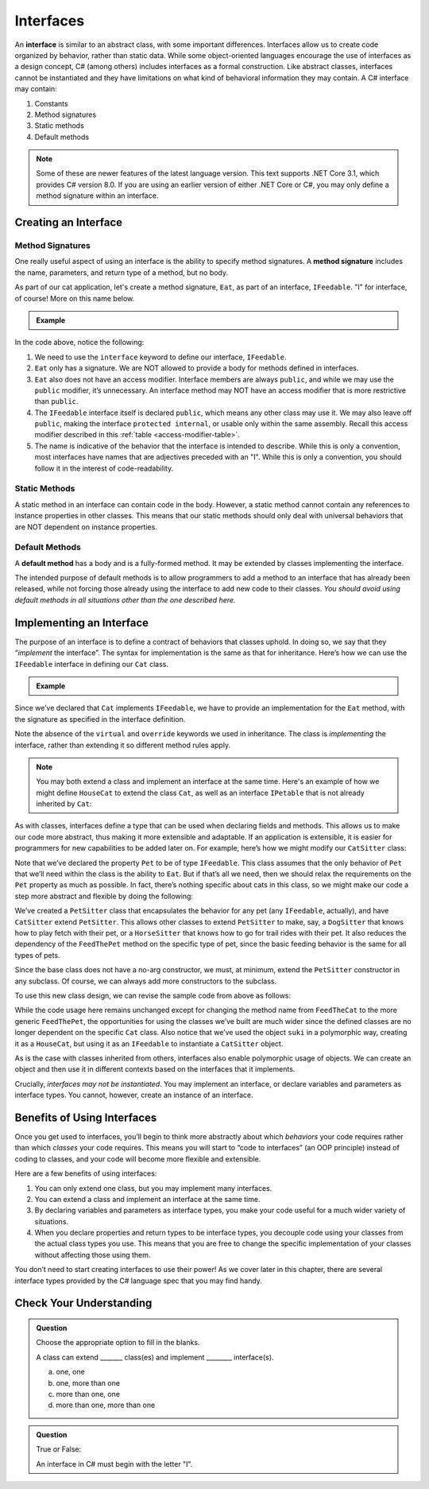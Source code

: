 Interfaces
==========

.. index:: ! interface

An **interface** is similar to an abstract class, with some important differences. Interfaces allow us to 
create code organized by behavior, rather than static data. While some object-oriented languages encourage 
the use of interfaces as a design concept, C# (among others) includes interfaces as a formal construction. 
Like abstract classes, interfaces cannot be instantiated and they have limitations on what kind of 
behavioral information they may contain. A C# interface may contain:

#. Constants
#. Method signatures
#. Static methods
#. Default methods

.. admonition:: Note

   Some of these are newer features of the latest language version. This text supports .NET Core 3.1,
   which provides C# version 8.0. If you are using an earlier version of either .NET Core or C#, you 
   may only define a method signature within an interface.

.. _create-an-interface:

Creating an Interface
---------------------

Method Signatures
^^^^^^^^^^^^^^^^^

.. index:: ! method signature

One really useful aspect of using an interface is the ability to specify method signatures.
A **method signature** includes the name, parameters, and return
type of a method, but no body.

As part of our cat application, let's create a method signature, ``Eat``, as part of an 
interface, ``IFeedable``. "I" for interface, of course! More on this name below.

.. admonition:: Example

   .. sourcecode:: c#
      :linenos:

      public interface IFeedable
      {

         void Eat();

      }

In the code above, notice the following:

#. We need to use the ``interface`` keyword to define our interface, ``IFeedable``.
#. ``Eat`` only has a signature. We are NOT allowed to provide a body for methods defined 
   in interfaces.
#. ``Eat`` also does not have an access modifier. Interface members are always ``public``, 
   and while we may use the ``public`` modifier, it’s unnecessary. An interface method may NOT 
   have an access modifier that is more restrictive than ``public``.
#. The ``IFeedable`` interface itself is declared ``public``, which means any other class may 
   use it. We may also leave off ``public``, making the interface ``protected internal``, or 
   usable only within the same assembly. Recall this access modifier described in this
   :ref:`table <access-modifier-table>`.
#. The name is indicative of the behavior that the interface is intended to describe. While this 
   is only a convention, most interfaces have names that are adjectives preceded with an "I". 
   While this is only a convention, you should follow it in the interest of code-readability.

Static Methods
^^^^^^^^^^^^^^

A static method in an interface can contain code in the body.
However, a static method cannot contain any references to instance properties in other classes.
This means that our static methods should only deal with universal behaviors that are NOT 
dependent on instance properties.


Default Methods
^^^^^^^^^^^^^^^

.. index:: ! default methods

A **default method** has a body and is a fully-formed method. It may be extended by classes 
implementing the interface.

.. sourcecode:: c#
   :linenos:

   public interface IFeedable {

      void Eat();

      void Nap() {
         Console.WriteLine("snooooozzze");
      }

   }

The intended purpose of default methods is to allow
programmers to add a method to an interface that has already been
released, while not forcing those already using the interface to add new
code to their classes. *You should avoid using default methods in all situations other than the 
one described here.*

Implementing an Interface
-------------------------

The purpose of an interface is to define a contract of behaviors that classes uphold. In doing so, we say that they “*implement* the
interface”. The syntax for implementation is the same as that for
inheritance. Here’s how we can use the ``IFeedable`` interface in
defining our ``Cat`` class.

.. admonition:: Example

   .. sourcecode:: c#
      :linenos:

      public class Cat : IFeedable
      {

         public void Eat()
         {
            Console.WriteLine("nom nom");
         }

         // ...rest of the class definition...

      }

Since we’ve declared that ``Cat`` implements ``IFeedable``, we have to
provide an implementation for the ``Eat`` method, with the signature as
specified in the interface definition. 

.. TODO: add link to a relevant header in previous chapter on virtual and override intros

Note the absence of the ``virtual`` and ``override`` keywords we used in inheritance. The class is 
*implementing* the interface, rather than extending it so different method rules apply. 

.. admonition:: Note

   You may both extend a class and implement an interface at the same time.
   Here's an example of how we might define ``HouseCat`` to extend the class ``Cat``,
   as well as an interface ``IPetable`` that is not already inherited by ``Cat``:

   .. sourcecode:: c#
      :linenos:

      public class HouseCat : Cat, IPetable
      {
         // ...HouseCat code: fields, properties, methods, etc ...
      }

As with classes, interfaces define a type that can be used when
declaring fields and methods. This allows us to make our code more abstract, thus making it 
more extensible and adaptable. If an application is extensible, it is easier for programmers 
for new capabilities to be added later on. For example,
here’s how we might modify our ``CatSitter`` class:

.. sourcecode:: c#
   :linenos:

   public class CatSitter
   {
      public IFeedable Pet { get; set; }

      public CatSitter(IFeedable pet) {
         Pet = pet;
      }

      public void FeedTheCat() {

         // ...code to prepare the cat's meal...

         Pet.Eat();
      }
   }

Note that we’ve declared the property ``Pet`` to be of type
``IFeedable``. This class assumes that the only behavior of ``Pet`` that
we’ll need within the class is the ability to ``Eat``. But if that’s all
we need, then we should relax the requirements on the ``Pet`` property
as much as possible. In fact, there’s nothing specific about cats in
this class, so we might make our code a step more abstract and flexible
by doing the following:

.. sourcecode:: c#
   :linenos:

   public class PetSitter
   {
      public IFeedable Pet { get; set; }

      public PetSitter(IFeedable pet) {
         Pet = pet;
      }

      public void FeedThePet() {

         // ...code to prepare the pet's meal...

         Pet.Eat();
      }
   }

   public class CatSitter : PetSitter
   {
      public CatSitter(IFeedable pet) : base(pet)
      {
         Pet = pet;
      }
      // other Cat-specific behavior
   }

We’ve created a ``PetSitter`` class that encapsulates the behavior for any pet (any 
``IFeedable``, actually), and have ``CatSitter`` extend ``PetSitter``. This allows other 
classes to extend ``PetSitter`` to make, say, a ``DogSitter`` that knows how to play fetch
with their pet, or a ``HorseSitter`` that knows how to go for trail rides with their pet. It
also reduces the dependency of the ``FeedThePet`` method on the specific
type of pet, since the basic feeding behavior is the same for all types of pets.

Since the base class does not have a no-arg constructor, we must, at minimum, extend the ``PetSitter``
constructor in any subclass. Of course, we can always add more constructors to the subclass.

To use this new class design, we can revise the sample code from above
as follows:

.. sourcecode:: c#
   :linenos:

   HouseCat suki = new HouseCat("Suki", 12);
   CatSitter annie = new CatSitter(suki);

   annie.FeedThePet();

While the code usage here remains unchanged except for changing the
method name from ``FeedTheCat`` to the more generic ``FeedThePet``, the
opportunities for using the classes we’ve built are much wider since the
defined classes are no longer dependent on the specific ``Cat`` class.
Also notice that we’ve used the object ``suki`` in a polymorphic way,
creating it as a ``HouseCat``, but using it as an ``IFeedable`` to instantiate a
``CatSitter`` object.

As is the case with classes inherited from others, interfaces also enable polymorphic usage of 
objects. We can create an object and then use it in different contexts based on the
interfaces that it implements.

Crucially, *interfaces may not be instantiated*.
You may implement an interface, or declare variables and parameters as
interface types. You cannot, however, create an instance of an
interface.

Benefits of Using Interfaces
----------------------------

Once you get used to interfaces, you’ll begin to think more abstractly about which 
*behaviors* your code requires rather than which *classes* your code requires. This means
you will start to “code to interfaces” (an OOP principle) instead of
coding to classes, and your code will become more flexible and
extensible.

Here are a few benefits of using interfaces:

#. You can only extend one class, but you may implement many interfaces.
#. You can extend a class and implement an interface at the same time.
#. By declaring variables and parameters as interface types, you make
   your code useful for a much wider variety of situations.
#. When you declare properties and return types to be interface types,
   you decouple code using your classes from the actual class types you
   use. This means that you are free to change the specific
   implementation of your classes without affecting those using them.

You don’t need to start creating interfaces to use their
power! As we cover later in this chapter, there are several interface types provided by 
the C# language spec that you may find handy.

Check Your Understanding
------------------------

.. admonition:: Question

   Choose the appropriate option to fill in the blanks.

   A class can extend _______ class(es) and implement ________ interface(s).

   a. one, one
   b. one, more than one
   c. more than one, one
   d. more than one, more than one

.. ans: b, one, more than one

.. admonition:: Question

   True or False:

   An interface in C# must begin with the letter "I".

.. ans: false, while it is convention to name interfaces this way - and Visual Studio strongly encourages it, 
      it is not a breaking requirement.


